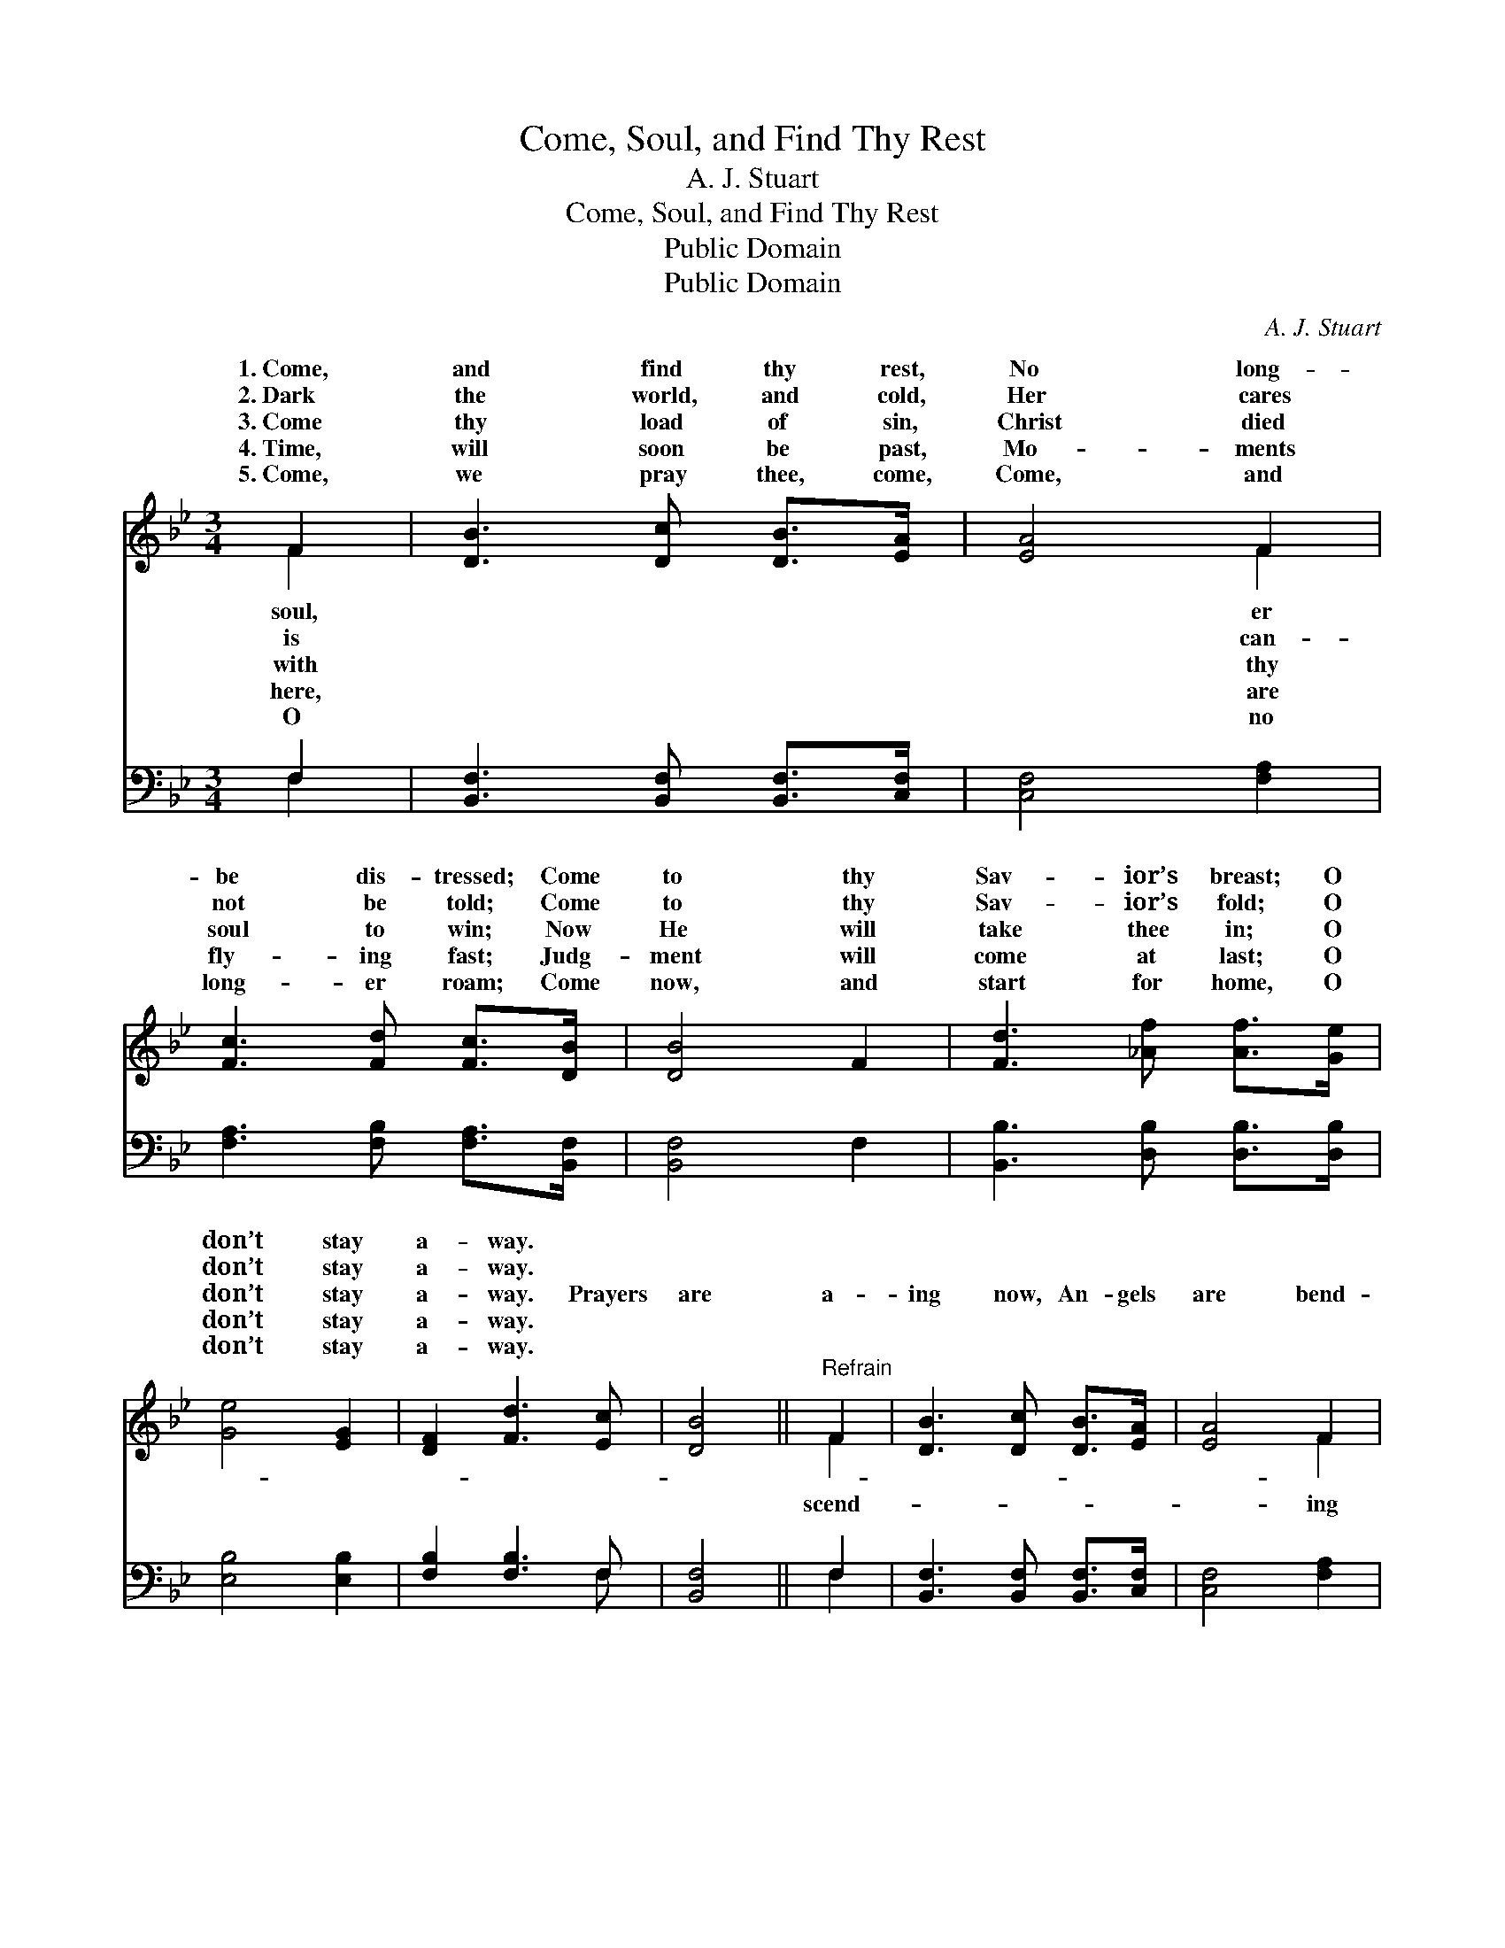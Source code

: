 X:1
T:Come, Soul, and Find Thy Rest
T:A. J. Stuart
T:Come, Soul, and Find Thy Rest
T:Public Domain
T:Public Domain
C:A. J. Stuart
Z:Public Domain
%%score ( 1 2 ) ( 3 4 )
L:1/8
M:3/4
K:Bb
V:1 treble 
V:2 treble 
V:3 bass 
V:4 bass 
V:1
 F2 | [DB]3 [Dc] [DB]>[EA] | [EA]4 F2 | [Fc]3 [Fd] [Fc]>[DB] | [DB]4 F2 | [Fd]3 [_Af] [Af]>[Ge] | %6
w: 1.~Come,|and find thy rest,|No long-|be dis- tressed; Come|to thy|Sav- ior’s breast; O|
w: 2.~Dark|the world, and cold,|Her cares|not be told; Come|to thy|Sav- ior’s fold; O|
w: 3.~Come|thy load of sin,|Christ died|soul to win; Now|He will|take thee in; O|
w: 4.~Time,|will soon be past,|Mo- ments|fly- ing fast; Judg-|ment will|come at last; O|
w: 5.~Come,|we pray thee, come,|Come, and|long- er roam; Come|now, and|start for home, O|
 [Ge]4 [EG]2 | [DF]2 [Fd]3 [Ec] | [DB]4 ||"^Refrain" F2 | [DB]3 [Dc] [DB]>[EA] | [EA]4 F2 | %12
w: don’t stay|a- way. *|||||
w: don’t stay|a- way. *|||||
w: don’t stay|a- way. Prayers|are|a-|ing now, An- gels|are bend-|
w: don’t stay|a- way. *|||||
w: don’t stay|a- way. *|||||
 [Fc]3 [Fd] [Ec]>[DB] | [DB]4 (D_A) | [GB]2 [FA]2 [EG]2 | [EG]>[DF] [DF]4 |] %16
w: ||||
w: ||||
w: now, Both worlds are|blend- ing *|Don’t stay a-|way. * *|
w: ||||
w: ||||
V:2
 F2 | x6 | x4 F2 | x6 | x6 | x6 | x6 | x6 | x4 || F2 | x6 | x4 F2 | x6 | x4 B2 | x6 | x6 |] %16
w: soul,||er||||||||||||||
w: is||can-||||||||||||||
w: with||thy|||||||scend-||ing||now,|||
w: here,||are||||||||||||||
w: O||no||||||||||||||
V:3
 F,2 | [B,,F,]3 [B,,F,] [B,,F,]>[C,F,] | [C,F,]4 [F,A,]2 | [F,A,]3 [F,B,] [F,A,]>[B,,F,] | %4
 [B,,F,]4 F,2 | [B,,B,]3 [D,B,] [D,B,]>[D,B,] | [E,B,]4 [E,B,]2 | [F,B,]2 [F,B,]3 F, | [B,,F,]4 || %9
 F,2 | [B,,F,]3 [B,,F,] [B,,F,]>[C,F,] | [C,F,]4 [F,A,]2 | [F,A,]3 [F,B,] [F,A,]>[B,,F,] | %13
 [B,,F,]4 [B,,A,]2 | [E,B,]4 [E,B,]2 | [B,,B,]>[B,,B,] [B,,B,]4 |] %16
V:4
 F,2 | x6 | x6 | x6 | x6 | x6 | x6 | x5 F, | x4 || F,2 | x6 | x6 | x6 | x6 | x6 | x6 |] %16


